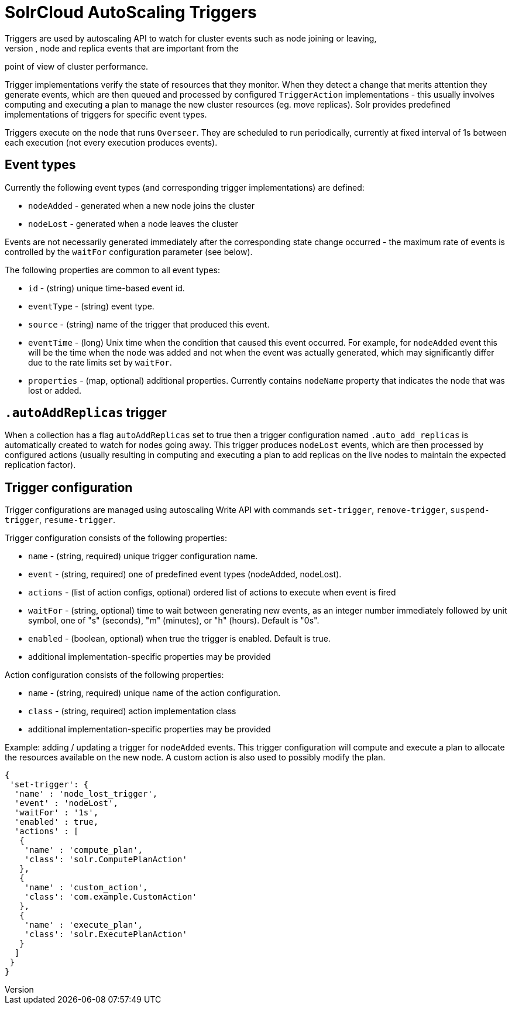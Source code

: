 = SolrCloud AutoScaling Triggers
:page-shortname: solrcloud-autoscaling-triggers
:page-permalink: solrcloud-autoscaling-triggers.html
// Licensed to the Apache Software Foundation (ASF) under one
// or more contributor license agreements.  See the NOTICE file
// distributed with this work for additional information
// regarding copyright ownership.  The ASF licenses this file
// to you under the Apache License, Version 2.0 (the
// "License"); you may not use this file except in compliance
// with the License.  You may obtain a copy of the License at
//
//   http://www.apache.org/licenses/LICENSE-2.0
//
// Unless required by applicable law or agreed to in writing,
// software distributed under the License is distributed on an
// "AS IS" BASIS, WITHOUT WARRANTIES OR CONDITIONS OF ANY
// KIND, either express or implied.  See the License for the
// specific language governing permissions and limitations
// under the License.
Triggers are used by autoscaling API to watch for cluster events such as node joining or leaving,
and in the future also for other cluster, node and replica events that are important from the
point of view of cluster performance.

Trigger implementations verify the state of resources that they monitor. When they detect a
change that merits attention they generate events, which are then queued and processed by configured
`TriggerAction` implementations - this usually involves computing and executing a plan to manage the new cluster
resources (eg. move replicas). Solr provides predefined implementations of triggers for specific event types.

Triggers execute on the node that runs `Overseer`. They are scheduled to run periodically,
currently at fixed interval of 1s between each execution (not every execution produces events).

== Event types
Currently the following event types (and corresponding trigger implementations) are defined:

* `nodeAdded` - generated when a new node joins the cluster
* `nodeLost` - generated when a node leaves the cluster

Events are not necessarily generated immediately after the corresponding state change occurred - the
maximum rate of events is controlled by the `waitFor` configuration parameter (see below).

The following properties are common to all event types:

* `id` - (string) unique time-based event id.
* `eventType` - (string) event type.
* `source` - (string) name of the trigger that produced this event.
* `eventTime` - (long) Unix time when the condition that caused this event occurred. For example, for
`nodeAdded` event this will be the time when the node was added and not when the event was actually
generated, which may significantly differ due to the rate limits set by `waitFor`.
* `properties` - (map, optional) additional properties. Currently contains `nodeName` property that
indicates the node that was lost or added.

== `.autoAddReplicas` trigger
When a collection has a flag `autoAddReplicas` set to true then a trigger configuration named `.auto_add_replicas`
is automatically created to watch for nodes going away. This trigger produces `nodeLost` events,
which are then processed by configured actions (usually resulting in computing and executing a plan
to add replicas on the live nodes to maintain the expected replication factor).

== Trigger configuration
Trigger configurations are managed using autoscaling Write API with commands `set-trigger`, `remove-trigger`,
`suspend-trigger`, `resume-trigger`.

Trigger configuration consists of the following properties:

* `name` - (string, required) unique trigger configuration name.
* `event` - (string, required) one of predefined event types (nodeAdded, nodeLost).
* `actions` - (list of action configs, optional) ordered list of actions to execute when event is fired
* `waitFor` - (string, optional) time to wait between generating new events, as an integer number immediately followed
by unit symbol, one of "s" (seconds), "m" (minutes), or "h" (hours). Default is "0s".
* `enabled` - (boolean, optional) when true the trigger is enabled. Default is true.
* additional implementation-specific properties may be provided

Action configuration consists of the following properties:

* `name` - (string, required) unique name of the action configuration.
* `class` - (string, required) action implementation class
* additional implementation-specific properties may be provided

Example: adding / updating a trigger for `nodeAdded` events. This trigger configuration will
compute and execute a plan to allocate the resources available on the new node. A custom action
is also used to possibly modify the plan.
[source,json]
----
{
 'set-trigger': {
  'name' : 'node_lost_trigger',
  'event' : 'nodeLost',
  'waitFor' : '1s',
  'enabled' : true,
  'actions' : [
   {
    'name' : 'compute_plan',
    'class': 'solr.ComputePlanAction'
   },
   {
    'name' : 'custom_action',
    'class': 'com.example.CustomAction'
   },
   {
    'name' : 'execute_plan',
    'class': 'solr.ExecutePlanAction'
   }
  ]
 }
}
----

